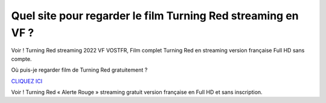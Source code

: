 =============================================================
Quel site pour regarder le film Turning Red streaming en VF ?
=============================================================

Voir ! Turning Red streaming 2022 VF VOSTFR, Film complet Turning Red en streaming version française Full HD sans compte.

Où puis-je regarder film de Turning Red gratuitement ?

`CLIQUEZ ICI <https://pdstream.club/fr/508947/ro-537-u-aprins.html>`_

Voir ! Turning Red « Alerte Rouge » streaming gratuit version française en Full HD et sans inscription.
